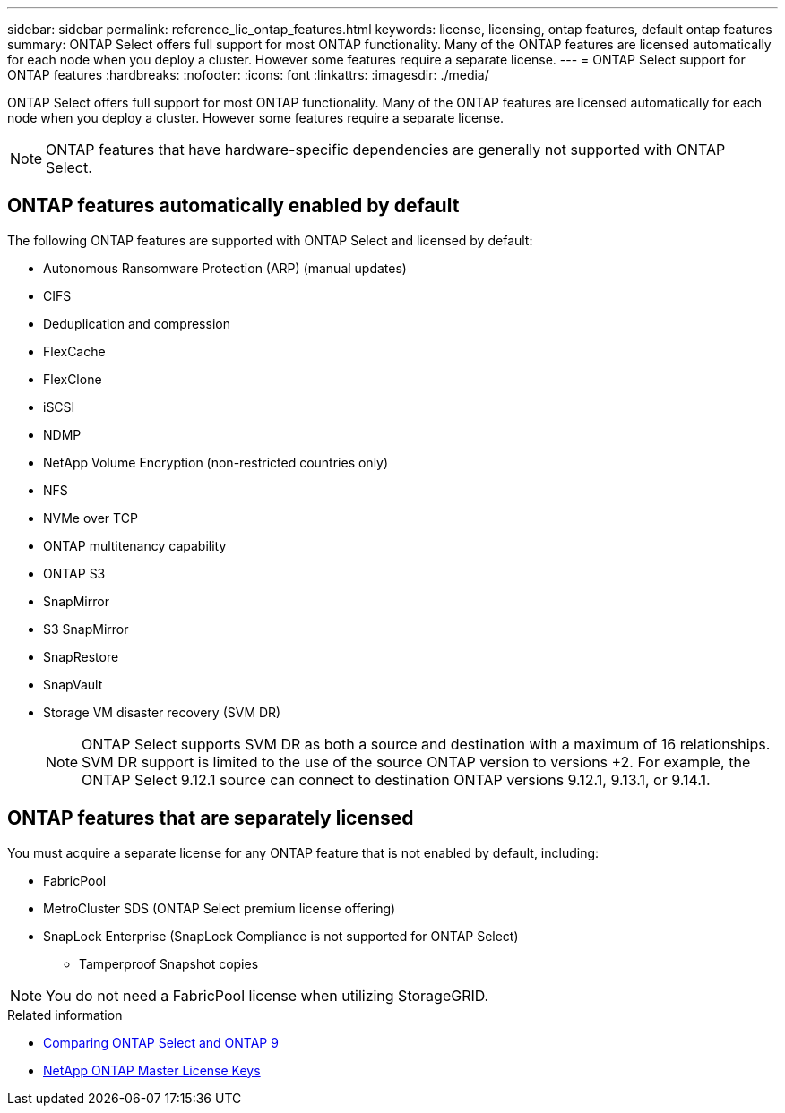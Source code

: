---
sidebar: sidebar
permalink: reference_lic_ontap_features.html
keywords: license, licensing, ontap features, default ontap features
summary: ONTAP Select offers full support for most ONTAP functionality. Many of the ONTAP features are licensed automatically for each node when you deploy a cluster. However some features require a separate license.
---
= ONTAP Select support for ONTAP features
:hardbreaks:
:nofooter:
:icons: font
:linkattrs:
:imagesdir: ./media/

[.lead]
ONTAP Select offers full support for most ONTAP functionality. Many of the ONTAP features are licensed automatically for each node when you deploy a cluster. However some features require a separate license.

[NOTE]
ONTAP features that have hardware-specific dependencies are generally not supported with ONTAP Select.

== ONTAP features automatically enabled by default

The following ONTAP features are supported with ONTAP Select and licensed by default:

* Autonomous Ransomware Protection (ARP) (manual updates)
* CIFS
* Deduplication and compression
* FlexCache
* FlexClone
* iSCSI
* NDMP
* NetApp Volume Encryption (non-restricted countries only)
* NFS
* NVMe over TCP
* ONTAP multitenancy capability
* ONTAP S3
* SnapMirror
* S3 SnapMirror
* SnapRestore
* SnapVault
* Storage VM disaster recovery (SVM DR)
+
NOTE: ONTAP Select supports SVM DR as both a source and destination with a maximum of 16 relationships. SVM DR support is limited to the use of the source ONTAP version to versions +2. For example, the ONTAP Select 9.12.1 source can connect to destination ONTAP versions 9.12.1, 9.13.1, or 9.14.1.

== ONTAP features that are separately licensed

You must acquire a separate license for any ONTAP feature that is not enabled by default, including:

* FabricPool
* MetroCluster SDS (ONTAP Select premium license offering)
* SnapLock Enterprise (SnapLock Compliance is not supported for ONTAP Select)
** Tamperproof Snapshot copies

[NOTE]
You do not need a FabricPool license when utilizing StorageGRID.

.Related information

* link:concept_ots_overview.html#comparing-ontap-select-and-ontap-9[Comparing ONTAP Select and ONTAP 9]
* link:https://mysupport.netapp.com/site/systems/master-license-keys[NetApp ONTAP Master License Keys^]

// 2024 JUN 17, ONTAPDOC-2049
// 2023 Feb 15, GH issue 192
// 2023-APR-05, ONTAPDOC-920
// 2023-OCT-17, Added info about snaplock compliance
// 2023-DEC-07, ONTAPDOC-1523
// 2024-JAN-12, ONTAPDOC-1573
// 2024-MAR-14, ONTAPDOC-1778
// 2024-MAY-28, ONTAPDOC-1981